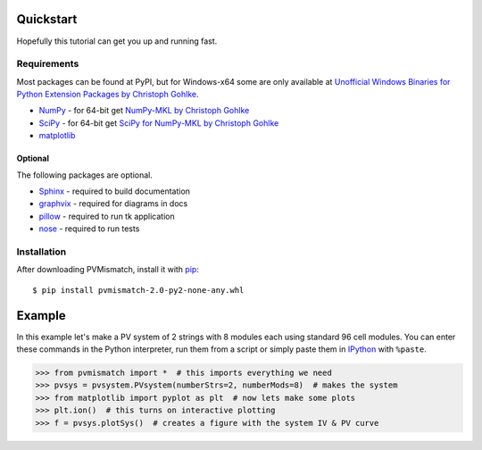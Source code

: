 .. _quickstart:

Quickstart
==========
Hopefully this tutorial can get you up and running fast.

Requirements
------------
Most packages can be found at PyPI, but for Windows-x64 some are only available
at `Unofficial Windows Binaries for Python Extension Packages by Christoph Gohlke <http://www.lfd.uci.edu/~gohlke/pythonlibs/>`_.

* `NumPy <http://www.numpy.org/>`_ - for 64-bit get
  `NumPy-MKL by Christoph Gohlke <http://www.lfd.uci.edu/~gohlke/pythonlibs/#numpy>`_
* `SciPy <http://www.scipy.org/>`_ - for 64-bit get
  `SciPy for NumPy-MKL by Christoph Gohlke <http://www.lfd.uci.edu/~gohlke/pythonlibs/#scipy>`_
* `matplotlib <http://matplotlib.org/>`_

Optional
^^^^^^^^
The following packages are optional.

* `Sphinx <http://sphinx-doc.org/>`_ - required to build documentation
* `graphvix <http://graphviz.org/>`_ - required for diagrams in docs
* `pillow <https://python-pillow.github.io/>`_ - required to run tk application
* `nose <https://nose.readthedocs.org/en/latest/#>`_ - required to run tests

Installation
------------
After downloading PVMismatch, install it with `pip <https://pip.pypa.io/en/stable/>`_::

    $ pip install pvmismatch-2.0-py2-none-any.whl

Example
=======
In this example let's make a PV system of 2 strings with 8 modules each using
standard 96 cell modules. You can enter these commands in the Python
interpreter, run them from a script or simply paste them in
`IPython <http://ipython.org/>`_ with ``%paste``.

.. code-block:: python

   >>> from pvmismatch import *  # this imports everything we need
   >>> pvsys = pvsystem.PVsystem(numberStrs=2, numberMods=8)  # makes the system
   >>> from matplotlib import pyplot as plt  # now lets make some plots
   >>> plt.ion()  # this turns on interactive plotting
   >>> f = pvsys.plotSys()  # creates a figure with the system IV & PV curve

.. image:: ../../res/pvsys_plot_2x8-std96.png